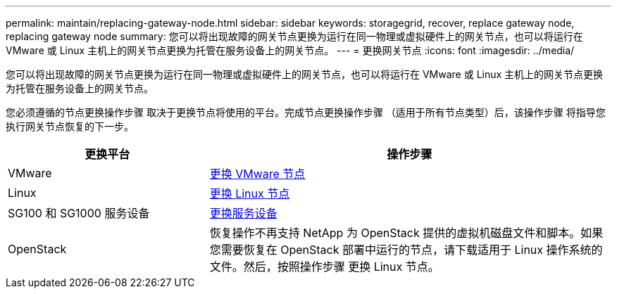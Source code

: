 ---
permalink: maintain/replacing-gateway-node.html 
sidebar: sidebar 
keywords: storagegrid, recover, replace gateway node, replacing gateway node 
summary: 您可以将出现故障的网关节点更换为运行在同一物理或虚拟硬件上的网关节点，也可以将运行在 VMware 或 Linux 主机上的网关节点更换为托管在服务设备上的网关节点。 
---
= 更换网关节点
:icons: font
:imagesdir: ../media/


[role="lead"]
您可以将出现故障的网关节点更换为运行在同一物理或虚拟硬件上的网关节点，也可以将运行在 VMware 或 Linux 主机上的网关节点更换为托管在服务设备上的网关节点。

您必须遵循的节点更换操作步骤 取决于更换节点将使用的平台。完成节点更换操作步骤 （适用于所有节点类型）后，该操作步骤 将指导您执行网关节点恢复的下一步。

[cols="1a,2a"]
|===
| 更换平台 | 操作步骤 


 a| 
VMware
 a| 
xref:all-node-types-replacing-vmware-node.adoc[更换 VMware 节点]



 a| 
Linux
 a| 
xref:all-node-types-replacing-linux-node.adoc[更换 Linux 节点]



 a| 
SG100 和 SG1000 服务设备
 a| 
xref:replacing-failed-node-with-services-appliance.adoc[更换服务设备]



 a| 
OpenStack
 a| 
恢复操作不再支持 NetApp 为 OpenStack 提供的虚拟机磁盘文件和脚本。如果您需要恢复在 OpenStack 部署中运行的节点，请下载适用于 Linux 操作系统的文件。然后，按照操作步骤 更换 Linux 节点。

|===